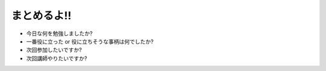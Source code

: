 ﻿.. _label-rwapup:

まとめるよ!!
============

* 今日な何を勉強しましたか?
* 一番役に立った or 役に立ちそうな事柄は何でしたか?
* 次回参加したいですか?
* 次回講師やりたいですか?

